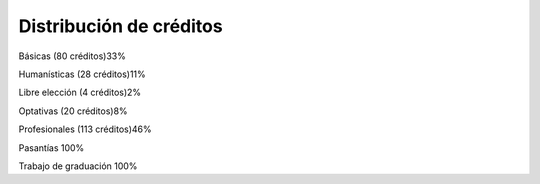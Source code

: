 ===================================
Distribución de créditos
===================================

Básicas (80 créditos)33%

Humanísticas (28 créditos)11%

Libre elección (4 créditos)2%

Optativas (20 créditos)8%

Profesionales (113 créditos)46%

Pasantías 100%

Trabajo de graduación 100%
